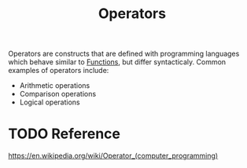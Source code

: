 :PROPERTIES:
:ID:       df70107c-3adf-4c58-987d-cf74be9e149f
:END:
#+title: Operators
#+created: [2021-10-17 Sun 15:30]
#+last_modified: [2021-10-19 Tue 20:36:52]
#+filetags: ProgrammingLanguage Basics

Operators are constructs that are defined with programming languages which
behave similar to [[id:0835ea0d-ca22-4d0c-97fb-9454087c6c78][Functions]], but differ syntacticaly. Common examples of
operators include:
- Arithmetic operations
- Comparison operations
- Logical operations

* TODO Reference
  https://en.wikipedia.org/wiki/Operator_(computer_programming)

